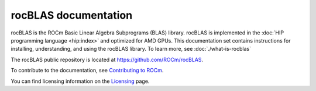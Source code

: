 .. meta::
  :description: rocBLAS documentation and API reference library
  :keywords: rocBLAS, ROCm, API, Linear Algebra, documentation

.. _rocblas:

********************************************************************
rocBLAS documentation
********************************************************************

rocBLAS is the ROCm Basic Linear Algebra Subprograms (BLAS) library. rocBLAS is implemented in the :doc:`HIP programming language <hip:index>` and optimized for AMD GPUs.
This documentation set contains instructions for installing, understanding, and using the rocBLAS library.
To learn more, see :doc:`./what-is-rocblas`

The rocBLAS public repository is located at `<https://github.com/ROCm/rocBLAS>`_.

.. grid:: 2
  :gutter: 3

  .. grid-item-card:: Installation

    * :doc:`Install rocBLAS on Linux <./install/Linux_Install_Guide>`
    * :doc:`Install rocBLAS on Windows <./install/Windows_Install_Guide>`

.. grid:: 2
  :gutter: 3

  .. grid-item-card:: Conceptual

    * :doc:`rocBLAS design notes <./conceptual/rocblas-design-notes>`

  .. grid-item-card:: How To

    * :doc:`Program with rocBLAS <./how-to/Programmers_Guide>`
    * :doc:`Use logging with rocBLAS <./how-to/logging-in-rocblas>`
    * :doc:`Contribute to rocBLAS <./how-to/Contributors_Guide>`

  .. grid-item-card:: Examples

    * `rocBLAS sample code <https://github.com/ROCm/rocBLAS/tree/develop/clients/samples>`_

  .. grid-item-card:: Reference

    * :ref:`api-reference-guide`

To contribute to the documentation, see `Contributing to ROCm  <https://rocm.docs.amd.com/en/latest/contribute/contributing.html>`_.

You can find licensing information on the `Licensing <https://rocm.docs.amd.com/en/latest/about/license.html>`_ page.



